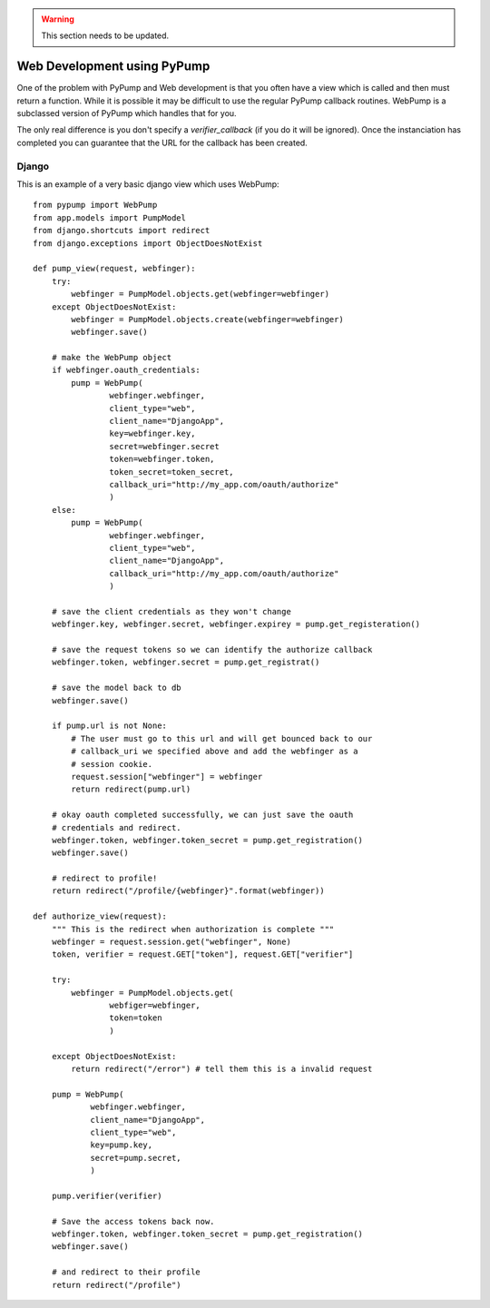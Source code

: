 .. warning::

    This section needs to be updated.


Web Development using PyPump
============================

One of the problem with PyPump and Web development is that you often have
a view which is called and then must return a function. While it is possible
it may be difficult to use the regular PyPump callback routines. WebPump is a
subclassed version of PyPump which handles that for you.

The only real difference is you don't specify a `verifier_callback` (if you do
it will be ignored). Once the instanciation has completed you can guarantee
that the URL for the callback has been created.

Django
------

This is an example of a very basic django view which uses WebPump::

    from pypump import WebPump
    from app.models import PumpModel
    from django.shortcuts import redirect
    from django.exceptions import ObjectDoesNotExist

    def pump_view(request, webfinger):
        try:
            webfinger = PumpModel.objects.get(webfinger=webfinger)
        except ObjectDoesNotExist:
            webfinger = PumpModel.objects.create(webfinger=webfinger)
            webfinger.save()

        # make the WebPump object
        if webfinger.oauth_credentials:
            pump = WebPump(
                    webfinger.webfinger,
                    client_type="web",
                    client_name="DjangoApp",
                    key=webfinger.key,
                    secret=webfinger.secret
                    token=webfinger.token,
                    token_secret=token_secret,
                    callback_uri="http://my_app.com/oauth/authorize"
                    )
        else:
            pump = WebPump(
                    webfinger.webfinger,
                    client_type="web",
                    client_name="DjangoApp",
                    callback_uri="http://my_app.com/oauth/authorize"
                    )

        # save the client credentials as they won't change
        webfinger.key, webfinger.secret, webfinger.expirey = pump.get_registeration()
        
        # save the request tokens so we can identify the authorize callback
        webfinger.token, webfinger.secret = pump.get_registrat()

        # save the model back to db
        webfinger.save()

        if pump.url is not None:
            # The user must go to this url and will get bounced back to our
            # callback_uri we specified above and add the webfinger as a
            # session cookie.
            request.session["webfinger"] = webfinger
            return redirect(pump.url)

        # okay oauth completed successfully, we can just save the oauth
        # credentials and redirect.
        webfinger.token, webfinger.token_secret = pump.get_registration()
        webfinger.save()

        # redirect to profile!
        return redirect("/profile/{webfinger}".format(webfinger))

    def authorize_view(request):
        """ This is the redirect when authorization is complete """
        webfinger = request.session.get("webfinger", None)
        token, verifier = request.GET["token"], request.GET["verifier"]
        
        try:
            webfinger = PumpModel.objects.get(
                    webfiger=webfinger,
                    token=token
                    )

        except ObjectDoesNotExist:
            return redirect("/error") # tell them this is a invalid request

        pump = WebPump(
                webfinger.webfinger,
                client_name="DjangoApp",
                client_type="web",
                key=pump.key,
                secret=pump.secret,
                )

        pump.verifier(verifier)

        # Save the access tokens back now.
        webfinger.token, webfinger.token_secret = pump.get_registration()
        webfinger.save()

        # and redirect to their profile
        return redirect("/profile")
